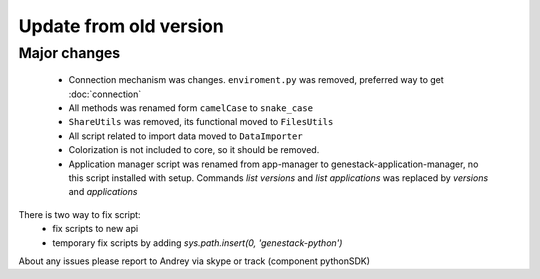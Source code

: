 Update from old version
=======================

Major changes
-------------

 - Connection mechanism was changes. ``enviroment.py`` was removed, preferred way to get :doc:`connection`
 - All methods was renamed form ``camelCase`` to ``snake_case``
 - ``ShareUtils`` was removed, its functional moved to ``FilesUtils``
 - All script related to import data moved to ``DataImporter``
 - Colorization is not included to core, so it should be removed.

 - Application manager script was renamed from app-manager to genestack-application-manager, no this script installed with setup. Commands `list versions` and `list applications` was replaced by `versions` and `applications`

There is two way to fix script:
   - fix scripts to new api
   - temporary fix scripts by adding `sys.path.insert(0, 'genestack-python')`


About any issues please report to Andrey via skype or track (component pythonSDK)
